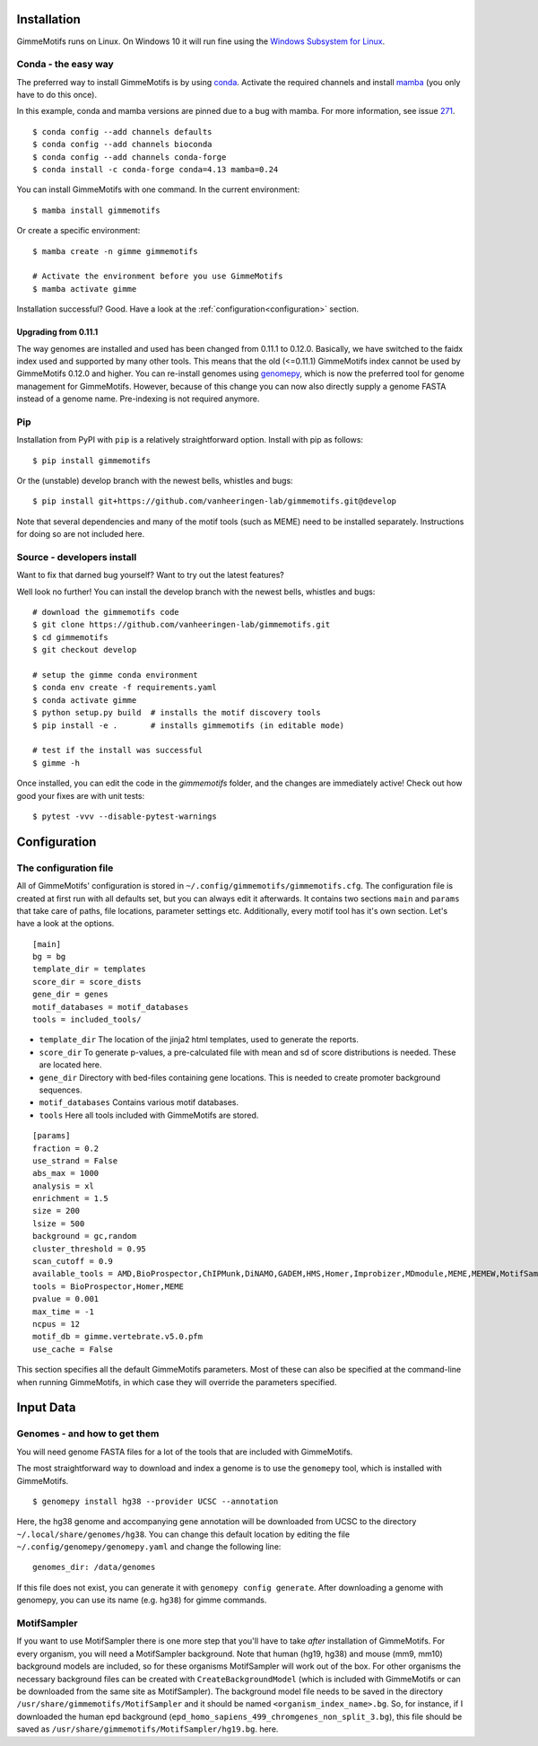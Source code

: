 Installation
============

GimmeMotifs runs on Linux. On Windows 10 it will run fine using the `Windows Subsystem for Linux`_.

..  NOTE: nope. it hasn't worked in a while.
    Mac OSX should work and is included in the build test.
    However, as I don't use it myself, unexpected issues might pop up.
    Let me know, so I can try to fix it.

.. _`Windows Subsystem for Linux`: https://docs.microsoft.com/en-us/windows/wsl/install-win10

.. _`Install GimmeMotifs`:

Conda - the easy way
--------------------

The preferred way to install GimmeMotifs is by using conda_.
Activate the required channels and install mamba_ (you only have to do this once).

In this example, conda and mamba versions are pinned due to a bug with mamba.
For more information, see issue 271_.

.. _conda: https://docs.continuum.io/anaconda
.. _mamba: https://github.com/mamba-org/mamba
.. _bioconda: https://bioconda.github.io/
.. _271: https://github.com/vanheeringen-lab/gimmemotifs/issues/271

:: 

    $ conda config --add channels defaults
    $ conda config --add channels bioconda
    $ conda config --add channels conda-forge
    $ conda install -c conda-forge conda=4.13 mamba=0.24

You can install GimmeMotifs with one command. In the current environment:

::

    $ mamba install gimmemotifs

Or create a specific environment:

::

    $ mamba create -n gimme gimmemotifs
    
    # Activate the environment before you use GimmeMotifs
    $ mamba activate gimme

Installation successful? Good. Have a look at the :ref:`configuration<configuration>` section.

.. _upgradegenome:

Upgrading from 0.11.1
^^^^^^^^^^^^^^^^^^^^^

The way genomes are installed and used has been changed from 0.11.1 to 0.12.0.
Basically, we have switched to the faidx index used and supported by many other tools.
This means that the old (<=0.11.1) GimmeMotifs index cannot be used by GimmeMotifs 0.12.0 and higher.
You can re-install genomes using genomepy_, which is now the preferred tool for genome management for GimmeMotifs.
However, because of this change you can now also directly supply a genome FASTA instead of a genome name.
Pre-indexing is not required anymore.

.. _genomepy: https://github.com/vanheeringen-lab/genomepy

..  NOTE: abbreviated
    Alternative installation
    ------------------------

    Prerequisites
    +++++++++++++

    These are the prerequisites for a full GimmeMotifs installation.

    - bedtools http://bedtools.readthedocs.io
    - UCSC genePredToBed http://hgdownload.cse.ucsc.edu/admin/exe/linux.x86_64/genePredToBed
    - UCSC bigBedToBed http://hgdownload.cse.ucsc.edu/admin/exe/linux.x86_64/bigBedToBed
    - Perl + Algorithm::Cluster

    In addition many of the motif tools (such as MEME) will need to be installed separately. Instructions for doing so are not included here.

Pip
---

Installation from PyPI with ``pip`` is a relatively straightforward option.
Install with pip as follows:

::

    $ pip install gimmemotifs

Or the (unstable) develop branch with the newest bells, whistles and bugs:

::

    $ pip install git+https://github.com/vanheeringen-lab/gimmemotifs.git@develop

Note that several dependencies and many of the motif tools (such as MEME) need to be installed separately.
Instructions for doing so are not included here.

..  NOTE: Lets keep it simple, with Conda, PIP or Source
    If you don't have root access, see the option below.

    Using pip in a virtualenv
    +++++++++++++++++++++++++

    Ubuntu prerequisites
    ~~~~~~~~~~~~~~~~~~~~

    To install GimmeMotifs in a virtualenv, several Python packages need to be built from source.

    Install the necessary packages to build numpy, scipy, matplotlib and GimmeMotifs:

    ::

        sudo apt-get install python-pip python-dev build-essential libatlas-base-dev \
        gfortran liblapack-dev libatlas-base-dev cython libpng12-dev libfreetype6-dev \
        libgsl0-dev

    Install via pip
    ~~~~~~~~~~~~~~~

    Create a virtualenv and activate it according to the
    `documentation
    <https://virtualenv.readthedocs.org/en/latest/userguide.html#usage>`_.

    Install numpy:

    ::

        $ pip install numpy


    Now you can install GimmeMotifs using pip. Latest stable release:

    ::

        $ pip install gimmemotifs


Source - developers install
---------------------------

Want to fix that darned bug yourself?
Want to try out the latest features?

Well look no further!
You can install the develop branch with the newest bells, whistles and bugs:

::

    # download the gimmemotifs code
    $ git clone https://github.com/vanheeringen-lab/gimmemotifs.git
    $ cd gimmemotifs
    $ git checkout develop

    # setup the gimme conda environment
    $ conda env create -f requirements.yaml
    $ conda activate gimme
    $ python setup.py build  # installs the motif discovery tools
    $ pip install -e .       # installs gimmemotifs (in editable mode)

    # test if the install was successful
    $ gimme -h

Once installed, you can edit the code in the `gimmemotifs` folder, and the changes are immediately active!
Check out how good your fixes are with unit tests:

::

    $ pytest -vvv --disable-pytest-warnings

.. NOTE: I've replaced this with the editable install
    Did I mention conda?

    You know bioconda is amazing, right?

    So...

    These instructions are not up-to-date! Basically, you're on your own!

    Make sure to install all required dependencies.

    You can download the lastest stable version of GimmeMotifs at:

    | https://github.com/simonvh/gimmemotifs/releases

    Start by unpacking the source archive

    ::

        tar xvzf gimmemotifs-0.11.0.tar.gz
        cd gimmemotifs-0.11.0

    You can build GimmeMotifs with the following command:

    ::

        python setup.py build

    Run the tests to check if the basics work correctly:

    ::

        python run_tests.py

    If you encounter no errors, go ahead with installing GimmeMotifs (root
    privileges required):

    ::

        sudo python setup.py install

    On first run GimmeMotifs will try to locate the tools you have
    installed. If you have recently installed them, running an ``updatedb``
    will be necessary. Using this option GimmeMotifs will create a
    configuration file, the default is:

    ::

        ~/.config/gimmemotifs/gimmemotifs.cfg

    This is a personal configuration file.

    It is also possible to run the ``setup.py install`` command with the
    ``--prefix``, ``--home``, or ``--install-data`` options, to install in
    GimmeMotifs in a different location (for instance, in your own home
    directory). This should be fine, however, these alternative methods of
    installing GimmeMotifs have not been extensively tested.

.. _configuration:

Configuration
=============

.. _`other_configuration`:

The configuration file
----------------------

All of GimmeMotifs' configuration is stored in ``~/.config/gimmemotifs/gimmemotifs.cfg``.
The configuration file is created at first run with all defaults set, but you can always edit it afterwards.
It contains two sections ``main`` and ``params`` that take care of paths, file locations, parameter settings etc.
Additionally, every motif tool has it's own section.
Let's have a look at the options.

::

    [main]
    bg = bg
    template_dir = templates
    score_dir = score_dists
    gene_dir = genes
    motif_databases = motif_databases
    tools = included_tools/

-  ``template_dir`` The location of the jinja2 html templates, used to
   generate the reports.

-  ``score_dir`` To generate p-values, a pre-calculated file with mean
   and sd of score distributions is needed. These are located here.

-  ``gene_dir`` Directory with bed-files containing gene locations.
   This is needed to create promoter background sequences.

-  ``motif_databases`` Contains various motif databases.

-  ``tools`` Here all tools included with GimmeMotifs are stored.

::

    [params]
    fraction = 0.2
    use_strand = False
    abs_max = 1000
    analysis = xl
    enrichment = 1.5
    size = 200
    lsize = 500
    background = gc,random
    cluster_threshold = 0.95
    scan_cutoff = 0.9
    available_tools = AMD,BioProspector,ChIPMunk,DiNAMO,GADEM,HMS,Homer,Improbizer,MDmodule,MEME,MEMEW,MotifSampler,Posmo,ProSampler,Trawler,Weeder,XXmotif,Yamda
    tools = BioProspector,Homer,MEME
    pvalue = 0.001
    max_time = -1
    ncpus = 12
    motif_db = gimme.vertebrate.v5.0.pfm
    use_cache = False

This section specifies all the default GimmeMotifs parameters. Most of
these can also be specified at the command-line when running
GimmeMotifs, in which case they will override the parameters specified.

Input Data
==========

Genomes - and how to get them
-----------------------------

You will need genome FASTA files for a lot of the tools that are included with GimmeMotifs.

The most straightforward way to download and index a genome is to use the ``genomepy`` tool, which is installed with GimmeMotifs.

::

    $ genomepy install hg38 --provider UCSC --annotation

Here, the hg38 genome and accompanying gene annotation will be downloaded from UCSC to the directory ``~/.local/share/genomes/hg38``.
You can change this default location by editing the file ``~/.config/genomepy/genomepy.yaml`` and change the following line:

::

    genomes_dir: /data/genomes

If this file does not exist, you can generate it with ``genomepy config generate``.
After downloading a genome with genomepy, you can use its name (e.g. ``hg38``) for gimme commands.

.. I think this is outdated:
    Adding gene annotation files
    ^^^^^^^^^^^^^^^^^^^^^^^^^^^^

    Note: If you used the ``genomepy`` command, annotation will be included automatically.

    For some applications a gene file is used. This is a file containing gene
    annotation in BED12 format. It should be located in the ``gene_dir``,
    which is defined in the configuration file (see below).
    The file needs to be named ``<index_name>.bed``, so for instance ``hg19.bed``.

MotifSampler
------------

If you want to use MotifSampler there is one more step that you'll have
to take *after* installation of GimmeMotifs. For every organism, you will
need a MotifSampler background. Note that human (hg19, hg38) and mouse (mm9, mm10) background models are included, so for these
organisms MotifSampler will work out of the box. For other organisms the
necessary background files can be created with ``CreateBackgroundModel``
(which is included with GimmeMotifs or can be downloaded from the same
site as MotifSampler). The background model file needs to be saved in
the directory ``/usr/share/gimmemotifs/MotifSampler`` and it should be
named ``<organism_index_name>.bg``. So, for instance, if I downloaded
the human epd background
(``epd_homo_sapiens_499_chromgenes_non_split_3.bg``), this file should
be saved as ``/usr/share/gimmemotifs/MotifSampler/hg19.bg``.
here.
